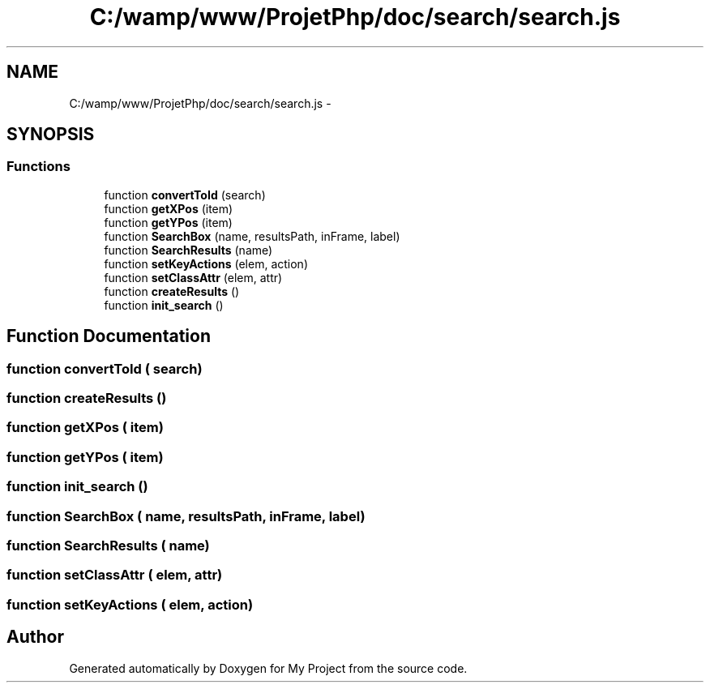 .TH "C:/wamp/www/ProjetPhp/doc/search/search.js" 3 "Sun May 8 2016" "My Project" \" -*- nroff -*-
.ad l
.nh
.SH NAME
C:/wamp/www/ProjetPhp/doc/search/search.js \- 
.SH SYNOPSIS
.br
.PP
.SS "Functions"

.in +1c
.ti -1c
.RI "function \fBconvertToId\fP (search)"
.br
.ti -1c
.RI "function \fBgetXPos\fP (item)"
.br
.ti -1c
.RI "function \fBgetYPos\fP (item)"
.br
.ti -1c
.RI "function \fBSearchBox\fP (name, resultsPath, inFrame, label)"
.br
.ti -1c
.RI "function \fBSearchResults\fP (name)"
.br
.ti -1c
.RI "function \fBsetKeyActions\fP (elem, action)"
.br
.ti -1c
.RI "function \fBsetClassAttr\fP (elem, attr)"
.br
.ti -1c
.RI "function \fBcreateResults\fP ()"
.br
.ti -1c
.RI "function \fBinit_search\fP ()"
.br
.in -1c
.SH "Function Documentation"
.PP 
.SS "function convertToId ( search)"

.SS "function createResults ()"

.SS "function getXPos ( item)"

.SS "function getYPos ( item)"

.SS "function init_search ()"

.SS "function SearchBox ( name,  resultsPath,  inFrame,  label)"

.SS "function SearchResults ( name)"

.SS "function setClassAttr ( elem,  attr)"

.SS "function setKeyActions ( elem,  action)"

.SH "Author"
.PP 
Generated automatically by Doxygen for My Project from the source code\&.
